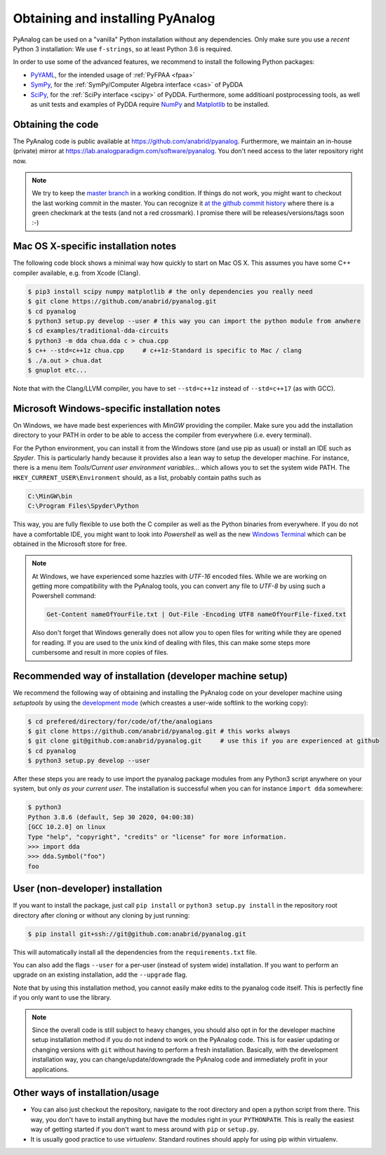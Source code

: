 .. _installation:

Obtaining and installing PyAnalog
=================================

PyAnalog can be used on a "vanilla" Python installation without any dependencies.
Only make sure you use a *recent* Python 3 installation:
We use ``f-strings``, so at least Python 3.6 is required.

In order to use some of the advanced features, we recommend to install the following
Python packages:

* `PyYAML <https://pyyaml.org/>`_, for the intended usage of :ref:`PyFPAA <fpaa>`
* `SymPy <https://www.sympy.org/>`_, for the :ref:`SymPy/Computer Algebra interface <cas>` of PyDDA
* `SciPy <http://www.scipy.org/>`_, for the :ref:`SciPy interface <scipy>` of PyDDA.
  Furthermore, some additioanl postprocessing tools, as well as unit tests and examples of PyDDA
  require `NumPy <https://numpy.org/>`_ and `Matplotlib <https://matplotlib.org/>`_ to be installed.

Obtaining the code
------------------

The PyAnalog code is public available at https://github.com/anabrid/pyanalog.
Furthermore, we maintain an in-house (private) mirror at 
https://lab.analogparadigm.com/software/pyanalog. You don't need access to the later repository
right now.

..
    TODO: In our internal Gitlab, we currently have Continous Integration (CI) and also
    a bug tracker. This should be improved.
    
    In order to access this repository,
    you have to contact the authors/maintainers at http://www.anabrid.com
    (refered to as *the analogians* in the following).

.. note::

   We try to keep the `master branch <https://github.com/anabrid/pyanalog/commits/master>`_
   in a working condition. If things do not work, you might want to checkout the last
   working commit in the master. You can recognize it 
   `at the github commit history <https://github.com/anabrid/pyanalog/commits/master>`_
   where there is a green checkmark at the tests (and not a red crossmark).
   I promise there will be releases/versions/tags soon :-)
   
Mac OS X-specific installation notes
------------------------------------

The following code block shows a minimal way how quickly to start on Mac OS X.
This assumes you have some C++ compiler available, e.g. from Xcode (Clang).

.. code-block:: bash

    $ pip3 install scipy numpy matplotlib # the only dependencies you really need
    $ git clone https://github.com/anabrid/pyanalog.git
    $ cd pyanalog
    $ python3 setup.py develop --user # this way you can import the python module from anwhere
    $ cd examples/traditional-dda-circuits
    $ python3 -m dda chua.dda c > chua.cpp
    $ c++ --std=c++1z chua.cpp     # c++1z-Standard is specific to Mac / clang
    $ ./a.out > chua.dat
    $ gnuplot etc...

Note that with the Clang/LLVM compiler, you have to set ``--std=c++1z`` instead of 
``--std=c++17`` (as with GCC).

Microsoft Windows-specific installation notes
---------------------------------------------

On Windows, we have made best experiences with *MinGW* providing the compiler. Make sure
you add the installation directory to your PATH in order to be able to access the compiler
from everywhere (i.e. every terminal).

For the Python environment, you can install it from the Windows store (and use pip as usual)
or install an IDE such as *Spyder*. This is particularly handy because it provides also a
lean way to setup the developer machine. For instance, there is a menu item
*Tools/Current user environment variables...* which allows you to set the system wide
PATH. The ``HKEY_CURRENT_USER\Environment`` should, as a list, probably contain paths such
as

.. code-block::

    C:\MinGW\bin
    C:\Program Files\Spyder\Python

This way, you are fully flexible to use both the C compiler as well as the Python binaries
from everywhere. If you do not have a comfortable IDE, you might want to look into
*Powershell* as well as the new
`Windows Terminal <https://www.microsoft.com/de-de/p/windows-terminal/9n0dx20hk701#activetab=pivot:overviewtab>`_
which can be obtained in the Microsoft store for free.

.. note::

   At Windows, we have experienced some hazzles with *UTF-16* encoded files. While we are
   working on getting more compatibility with the PyAnalog tools, you can convert any
   file to *UTF-8* by using such a  Powershell command:
   
   .. code-block::

       Get-Content nameOfYourFile.txt | Out-File -Encoding UTF8 nameOfYourFile-fixed.txt
   
   Also don't forget that Windows generally does not allow you to open files for writing while
   they are opened for reading. If you are used to the unix kind of dealing with files, this can
   make some steps more cumbersome and result in more copies of files.


Recommended way of installation (developer machine setup)
---------------------------------------------------------

We recommend the following way of obtaining and installing the PyAnalog code
on your developer machine using *setuptools* by using the
`development mode <https://setuptools.readthedocs.io/en/latest/setuptools.html#development-mode>`_
(which creastes a user-wide softlink to the working copy):

.. code-block:: bash

    $ cd prefered/directory/for/code/of/the/analogians
    $ git clone https://github.com/anabrid/pyanalog.git # this works always
    $ git clone git@github.com:anabrid/pyanalog.git     # use this if you are experienced at github
    $ cd pyanalog
    $ python3 setup.py develop --user

After these steps you are ready to use import the pyanalog package modules from any
Python3 script anywhere on your system, but only *as your current user*. The installation
is successful when you can for instance ``import dda`` somewhere:

.. code-block::

    $ python3
    Python 3.8.6 (default, Sep 30 2020, 04:00:38)
    [GCC 10.2.0] on linux
    Type "help", "copyright", "credits" or "license" for more information.
    >>> import dda
    >>> dda.Symbol("foo")
    foo

User (non-developer) installation
---------------------------------

If you want to install the package, just call ``pip install`` or ``python3 setup.py install``
in the repository root directory after cloning or without any cloning by just running:

.. code-block:: bash

   $ pip install git+ssh://git@github.com:anabrid/pyanalog.git

This will automatically install all the dependencies from the ``requirements.txt`` file.

You can also add the flags ``--user`` for a per-user (instead of system wide) installation.
If you want to perform an upgrade on an existing installation, add the ``--upgrade``
flag.

Note that by using this installation method, you cannot easily make edits to the pyanalog
code itself. This is perfectly fine if you only want to use the library.

.. note::

   Since the overall code is still subject to heavy changes, you should also opt in
   for the developer machine setup installation method if you do not indend to work
   on the PyAnalog code. This is for easier updating or changing versions with ``git``
   without having to perform a fresh installation. Basically, with the development
   installation way, you can change/update/downgrade the PyAnalog code and immediately
   profit in your applications.


Other ways of installation/usage
--------------------------------

* You can also just checkout the repository, navigate to the root directory and open
  a python script from there. This way, you don't have to install anything but have
  the modules right in your ``PYTHONPATH``. This is really the easiest way of getting
  started if you don't want to mess around with ``pip`` or ``setup.py``.
* It is usually good practice to use *virtualenv*. Standard routines should apply
  for using pip within virtualenv.

